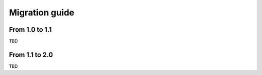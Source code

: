 Migration guide
===============

From 1.0 to 1.1
---------------

TBD

From 1.1 to 2.0
---------------

TBD
